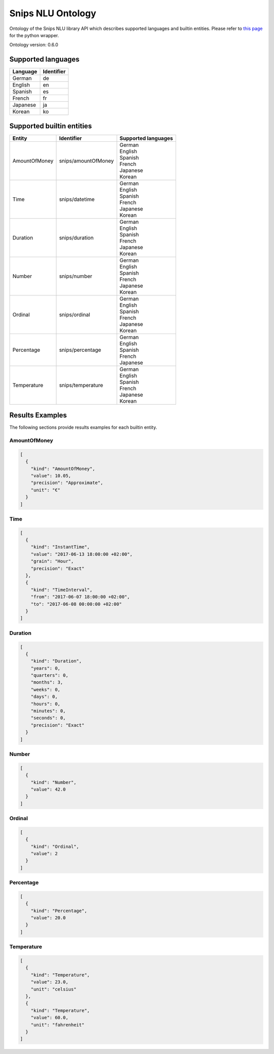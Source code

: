 Snips NLU Ontology
==================

.. image:: https://travis-ci.org/snipsco/snips-nlu-ontology.svg?branch=develop
   :target: https://travis-ci.org/snipsco/snips-nlu-ontology

.. image:: https://ci.appveyor.com/api/projects/status/github/snipsco/snips-nlu-ontology?branch=develop&svg=true
   :target: https://ci.appveyor.com/project/snipsco/snips-nlu-ontology

Ontology of the Snips NLU library API which describes supported languages and builtin entities.
Please refer to `this page <platforms/snips-nlu-ontology-python>`_ for the python wrapper.

Ontology version: 0.6.0

Supported languages
-------------------

+----------+------------+
| Language | Identifier |
+==========+============+
| German   | de         |
+----------+------------+
| English  | en         |
+----------+------------+
| Spanish  | es         |
+----------+------------+
| French   | fr         |
+----------+------------+
| Japanese | ja         |
+----------+------------+
| Korean   | ko         |
+----------+------------+

Supported builtin entities
--------------------------

+---------------+---------------------+---------------------+
| Entity        | Identifier          | Supported languages |
+===============+=====================+=====================+
| AmountOfMoney | snips/amountOfMoney | | German            |
|               |                     | | English           |
|               |                     | | Spanish           |
|               |                     | | French            |
|               |                     | | Japanese          |
|               |                     | | Korean            |
+---------------+---------------------+---------------------+
| Time          | snips/datetime      | | German            |
|               |                     | | English           |
|               |                     | | Spanish           |
|               |                     | | French            |
|               |                     | | Japanese          |
|               |                     | | Korean            |
+---------------+---------------------+---------------------+
| Duration      | snips/duration      | | German            |
|               |                     | | English           |
|               |                     | | Spanish           |
|               |                     | | French            |
|               |                     | | Japanese          |
|               |                     | | Korean            |
+---------------+---------------------+---------------------+
| Number        | snips/number        | | German            |
|               |                     | | English           |
|               |                     | | Spanish           |
|               |                     | | French            |
|               |                     | | Japanese          |
|               |                     | | Korean            |
+---------------+---------------------+---------------------+
| Ordinal       | snips/ordinal       | | German            |
|               |                     | | English           |
|               |                     | | Spanish           |
|               |                     | | French            |
|               |                     | | Japanese          |
|               |                     | | Korean            |
+---------------+---------------------+---------------------+
| Percentage    | snips/percentage    | | German            |
|               |                     | | English           |
|               |                     | | Spanish           |
|               |                     | | French            |
|               |                     | | Japanese          |
+---------------+---------------------+---------------------+
| Temperature   | snips/temperature   | | German            |
|               |                     | | English           |
|               |                     | | Spanish           |
|               |                     | | French            |
|               |                     | | Japanese          |
|               |                     | | Korean            |
+---------------+---------------------+---------------------+

Results Examples
----------------

The following sections provide results examples for each builtin entity.

-------------
AmountOfMoney
-------------

.. code-block:: json

   [
     {
       "kind": "AmountOfMoney",
       "value": 10.05,
       "precision": "Approximate",
       "unit": "€"
     }
   ]

----
Time
----

.. code-block:: json

   [
     {
       "kind": "InstantTime",
       "value": "2017-06-13 18:00:00 +02:00",
       "grain": "Hour",
       "precision": "Exact"
     },
     {
       "kind": "TimeInterval",
       "from": "2017-06-07 18:00:00 +02:00",
       "to": "2017-06-08 00:00:00 +02:00"
     }
   ]

--------
Duration
--------

.. code-block:: json

   [
     {
       "kind": "Duration",
       "years": 0,
       "quarters": 0,
       "months": 3,
       "weeks": 0,
       "days": 0,
       "hours": 0,
       "minutes": 0,
       "seconds": 0,
       "precision": "Exact"
     }
   ]

------
Number
------

.. code-block:: json

   [
     {
       "kind": "Number",
       "value": 42.0
     }
   ]

-------
Ordinal
-------

.. code-block:: json

   [
     {
       "kind": "Ordinal",
       "value": 2
     }
   ]

----------
Percentage
----------

.. code-block:: json

   [
     {
       "kind": "Percentage",
       "value": 20.0
     }
   ]

-----------
Temperature
-----------

.. code-block:: json

   [
     {
       "kind": "Temperature",
       "value": 23.0,
       "unit": "celsius"
     },
     {
       "kind": "Temperature",
       "value": 60.0,
       "unit": "fahrenheit"
     }
   ]


